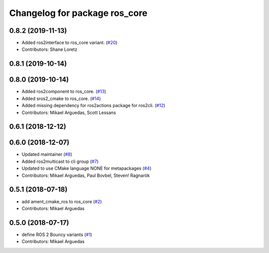 ^^^^^^^^^^^^^^^^^^^^^^^^^^^^^^
Changelog for package ros_core
^^^^^^^^^^^^^^^^^^^^^^^^^^^^^^

0.8.2 (2019-11-13)
------------------
* Added ros2interface to ros_core variant. (`#20 <https://github.com/ros2/variants/issues/20>`_)
* Contributors: Shane Loretz

0.8.1 (2019-10-14)
------------------

0.8.0 (2019-10-14)
------------------
* Added ros2component to ros_core. (`#13 <https://github.com/ros2/variants/issues/13>`_)
* Added sros2_cmake to ros_core. (`#14 <https://github.com/ros2/variants/issues/14>`_)
* Added missing dependency for ros2actions package for ros2cli. (`#12 <https://github.com/ros2/variants/issues/12>`_)
* Contributors: Mikael Arguedas, Scott Lessans

0.6.1 (2018-12-12)
------------------

0.6.0 (2018-12-07)
------------------
* Updated maintainer (`#8 <https://github.com/ros2/variants/issues/8>`_)
* Added ros2multicast to cli group (`#7 <https://github.com/ros2/variants/issues/7>`_)
* Updated to use CMake language NONE for metapackages (`#4 <https://github.com/ros2/variants/issues/4>`_)
* Contributors: Mikael Arguedas, Paul Bovbel, Steven! Ragnarök

0.5.1 (2018-07-18)
------------------
* add ament_cmake_ros to ros_core (`#2 <https://github.com/ros2/variants/issues/2>`_)
* Contributors: Mikael Arguedas

0.5.0 (2018-07-17)
------------------
* define ROS 2 Bouncy variants (`#1 <https://github.com/ros2/variants/issues/1>`_)
* Contributors: Mikael Arguedas
